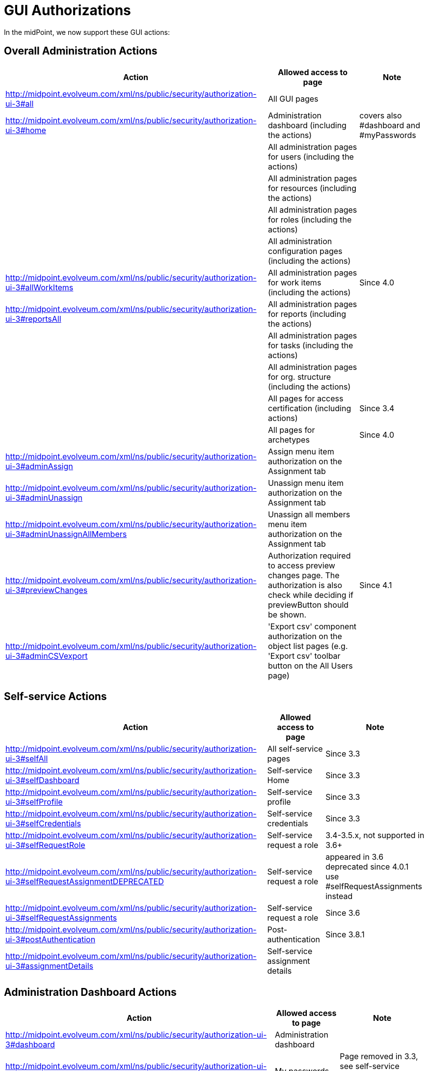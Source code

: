 = GUI Authorizations
:page-wiki-name: GUI Authorizations
:page-wiki-id: 15859800
:page-wiki-metadata-create-user: semancik
:page-wiki-metadata-create-date: 2014-06-30T12:30:36.256+02:00
:page-wiki-metadata-modify-user: katkav
:page-wiki-metadata-modify-date: 2020-03-27T20:17:57.504+01:00
:page-upkeep-status: yellow
:page-toc: top

In the midPoint, we now support these GUI actions:

== Overall Administration Actions

[%autowidth]
|===
| Action | Allowed access to page | Note

| http://midpoint.evolveum.com/xml/ns/public/security/authorization-ui-3#all
| All GUI pages
|

| http://midpoint.evolveum.com/xml/ns/public/security/authorization-ui-3#home
| Administration dashboard (including the actions)
| covers also #dashboard and #myPasswords

|
| All administration pages for users (including the actions)
|

|
| All administration pages for resources (including the actions)
|

|
| All administration pages for roles (including the actions)
|

|
| All administration configuration pages (including the actions)
|

| http://midpoint.evolveum.com/xml/ns/public/security/authorization-ui-3#allWorkItems
| All administration pages for work items (including the actions)
| Since 4.0

| http://midpoint.evolveum.com/xml/ns/public/security/authorization-ui-3#reportsAll
| All administration pages for reports (including the actions)
|

|
| All administration pages for tasks (including the actions)
|

|
| All administration pages for org.
structure (including the actions)
|

|
| All pages for access certification (including actions)
| Since 3.4

|
| All pages for archetypes
| Since 4.0

| http://midpoint.evolveum.com/xml/ns/public/security/authorization-ui-3#adminAssign
| Assign menu item authorization on the Assignment tab
|

| http://midpoint.evolveum.com/xml/ns/public/security/authorization-ui-3#adminUnassign
| Unassign menu item authorization on the Assignment tab
|



| http://midpoint.evolveum.com/xml/ns/public/security/authorization-ui-3#adminUnassignAllMembers
| Unassign all members menu item authorization on the Assignment tab
|

| http://midpoint.evolveum.com/xml/ns/public/security/authorization-ui-3#previewChanges
| Authorization required to access preview changes page.
The authorization is also check while deciding if previewButton should be shown.
| Since 4.1

| http://midpoint.evolveum.com/xml/ns/public/security/authorization-ui-3#adminCSVexport
| 'Export csv' component authorization on the object list pages (e.g. 'Export csv' toolbar button on the All Users page)
|

|===

== Self-service Actions

[%autowidth]
|===
| Action | Allowed access to page | Note

| http://midpoint.evolveum.com/xml/ns/public/security/authorization-ui-3#selfAll
| All self-service pages
| Since 3.3

| http://midpoint.evolveum.com/xml/ns/public/security/authorization-ui-3#selfDashboard
| Self-service Home
| Since 3.3

| http://midpoint.evolveum.com/xml/ns/public/security/authorization-ui-3#selfProfile
| Self-service profile
| Since 3.3

| http://midpoint.evolveum.com/xml/ns/public/security/authorization-ui-3#selfCredentials
| Self-service credentials
| Since 3.3

| http://midpoint.evolveum.com/xml/ns/public/security/authorization-ui-3#selfRequestRole
| Self-service request a role
| 3.4-3.5.x, not supported in 3.6+

| http://midpoint.evolveum.com/xml/ns/public/security/authorization-ui-3#selfRequestAssignmentDEPRECATED
| Self-service request a role
| appeared in 3.6 +
deprecated since 4.0.1 +
use #selfRequestAssignments instead

| http://midpoint.evolveum.com/xml/ns/public/security/authorization-ui-3#selfRequestAssignments
| Self-service request a role
| Since 3.6

| http://midpoint.evolveum.com/xml/ns/public/security/authorization-ui-3#postAuthentication
| Post-authentication
| Since 3.8.1

| http://midpoint.evolveum.com/xml/ns/public/security/authorization-ui-3#assignmentDetails
| Self-service assignment details
|

|===

== Administration Dashboard Actions

[%autowidth]
|===
| Action | Allowed access to page | Note

| http://midpoint.evolveum.com/xml/ns/public/security/authorization-ui-3#dashboard
| Administration dashboard
|

| http://midpoint.evolveum.com/xml/ns/public/security/authorization-ui-3#myPasswords
| My passwords
| Page removed in 3.3, see self-service credentials page instead

|===

== User actions

[%autowidth]
|===
| Action | Allowed access to page | Note

| http://midpoint.evolveum.com/xml/ns/public/security/authorization-ui-3#users
| List users
|

| http://midpoint.evolveum.com/xml/ns/public/security/authorization-ui-3#user
| Create user
|

| http://midpoint.evolveum.com/xml/ns/public/security/authorization-ui-3#userDetails
| Edit user
|

| http://midpoint.evolveum.com/xml/ns/public/security/authorization-ui-3#findUsers
| Find users
|

| http://midpoint.evolveum.com/xml/ns/public/security/authorization-ui-3#usersView
| Showing menu items for xref:/midpoint/reference/admin-gui/collections-views/[views] that are configured for users.
|

| http://midpoint.evolveum.com/xml/ns/public/security/authorization-ui-3#userHistory
| User historical data viewer page. The authorization check is also performed to determine whether the "View object data" button should be displayed on the history page.
|

|===

== Resource actions

[%autowidth]
|===
| Action | Allowed access to page | Note

| http://midpoint.evolveum.com/xml/ns/public/security/authorization-ui-3#resources
| List resources
|

| http://midpoint.evolveum.com/xml/ns/public/security/authorization-ui-3#resource
| Create resource (xml editor)
|

| http://midpoint.evolveum.com/xml/ns/public/security/authorization-ui-3#resourceDetails
| Details of resource
|

| http://midpoint.evolveum.com/xml/ns/public/security/authorization-ui-3#resourceEdit
| Edit resource
| Resource Wizard

| http://midpoint.evolveum.com/xml/ns/public/security/authorization-ui-3#resourcesAccount
| Listing accounts on resource
|

| http://midpoint.evolveum.com/xml/ns/public/security/authorization-ui-3#resourceWizard
| Resource wizard
|

|===

== Role actions

[%autowidth]
|===
| Action | Allowed access to page | Note

| http://midpoint.evolveum.com/xml/ns/public/security/authorization-ui-3#roles
| List roles
|

| http://midpoint.evolveum.com/xml/ns/public/security/authorization-ui-3#role
| Create role
|

| http://midpoint.evolveum.com/xml/ns/public/security/authorization-ui-3#roleDetails
| Details of role (including editing)
|

| http://midpoint.evolveum.com/xml/ns/public/security/authorization-ui-3#adminAssignMember
| Assign/manage role members (role/service details, "Members" tab)
|

| http://midpoint.evolveum.com/xml/ns/public/security/authorization-ui-3#adminAddMember
| Create new member (role/service details, "Members" tab)
|

| http://midpoint.evolveum.com/xml/ns/public/security/authorization-ui-3#adminUnassignMember
| Unassign member (role/service details, "Members" tab)
|

| http://midpoint.evolveum.com/xml/ns/public/security/authorization-ui-3#adminRecomputeMember
| Recompute member (role/service details, "Members" tab)
|

| http://midpoint.evolveum.com/xml/ns/public/security/authorization-ui-3#adminAssignGovernance
| Assign member (role details, "Governance" tab)
|

| http://midpoint.evolveum.com/xml/ns/public/security/authorization-ui-3#adminUnassignGovernance
| Unssign member (role details, "Governance" tab)
|

| http://midpoint.evolveum.com/xml/ns/public/security/authorization-ui-3#adminAddGovernance
| Create new member (role details, "Governance" tab)
|

| http://midpoint.evolveum.com/xml/ns/public/security/authorization-ui-3#rolesView
| Showing menu items for xref:/midpoint/reference/admin-gui/collections-views/[views] that are configured for roles.
| Since 4.0.1

| http://midpoint.evolveum.com/xml/ns/public/security/authorization-ui-3#roleHistory
| Role historical data viewer page. The authorization check is also performed to determine whether the "View object data" button should be displayed on the history page.
|

|===

== Organization actions

[%autowidth]
|===
| Action | Allowed access to page | Note

| http://midpoint.evolveum.com/xml/ns/public/security/authorization-ui-3#orgAll
| TODO: #orgTree + #orgStruct?
|

| http://midpoint.evolveum.com/xml/ns/public/security/authorization-ui-3#orgTree
| Org tree hierarchy
|

| http://midpoint.evolveum.com/xml/ns/public/security/authorization-ui-3#orgUnit
| Org. unit details (including editing) and New org. link (based on #read, #modify, #add and #delete model authorizations)
|

| http://midpoint.evolveum.com/xml/ns/public/security/authorization-ui-3#adminAssignOrgMember
| Authorization for Assign menu item on the org Managers and Members panels (e.g. Assign Managers, Assign Members)
|

| http://midpoint.evolveum.com/xml/ns/public/security/authorization-ui-3#adminUnassignOrgMember
| Authorization for Unassign menu item on the org Managers and Members panels (e.g. Unassign selected members)
|

| http://midpoint.evolveum.com/xml/ns/public/security/authorization-ui-3#adminAddOrgMember
| Authorization for Create menu item on the org Managers and Members panels (e.g. Create manager, Create member)
|

| http://midpoint.evolveum.com/xml/ns/public/security/authorization-ui-3#adminDeleteOrgMember
| Authorization for Delete menu item on the org Managers and Members panels (e.g. Delete all managers, Delete member, Delete all (focus) members)
|

| http://midpoint.evolveum.com/xml/ns/public/security/authorization-ui-3#adminRecomputeOrgMember
| Authorization for Recompute menu item on the org Managers and Members panels (e.g. Recompute all managers, Recompute selected members, Recompute direct members, Recompute all members)
|

| http://midpoint.evolveum.com/xml/ns/public/security/authorization-ui-3#adminOrgMove
| Authorization for Move organization menu item
|

| http://midpoint.evolveum.com/xml/ns/public/security/authorization-ui-3#adminOrgMakeRoot
| Authorization for Make root organization menu item
|

| http://midpoint.evolveum.com/xml/ns/public/security/authorization-ui-3#orgUnitHistory
| Org unit historical data viewer page. The authorization check is also performed to determine whether the "View object data" button should be displayed on the history page.
|

|===

== Service actions

[%autowidth]
|===
| Action | Allowed access to page | Note

| http://midpoint.evolveum.com/xml/ns/public/security/authorization-ui-3#services
| List services
|

| http://midpoint.evolveum.com/xml/ns/public/security/authorization-ui-3#service
| Create service
|

| http://midpoint.evolveum.com/xml/ns/public/security/authorization-ui-3#serviceDetails
| Details of service
| Since 4.4.2

| http://midpoint.evolveum.com/xml/ns/public/security/authorization-ui-3#serviceHistory
| Service historical data viewer page. The authorization check is also performed to determine whether the "View object data" button should be displayed on the history page.
|

|===

== Configuration actions

[%autowidth]
|===
| Action | Allowed access to page | Note

| http://midpoint.evolveum.com/xml/ns/public/security/authorization-ui-3#debugs
| Repository objects
|

| http://midpoint.evolveum.com/xml/ns/public/security/authorization-ui-3#debug
| Edit repository object
|

| http://midpoint.evolveum.com/xml/ns/public/security/authorization-ui-3#configImport
| Import object
|

| http://midpoint.evolveum.com/xml/ns/public/security/authorization-ui-3#configLogging
| Logging settings
|

| http://midpoint.evolveum.com/xml/ns/public/security/authorization-ui-3#configSystemConfiguration
| System configuration
|

| http://midpoint.evolveum.com/xml/ns/public/security/authorization-ui-3#configAbout
| About system, self tests for repository and provisioning
|

| http://midpoint.evolveum.com/xml/ns/public/security/authorization-ui-3#configSyncAccounts
| Accounts synchronization information
|

|===

== Case actions
[%autowidth]
|===
| Action | Allowed access to page | Note

| http://midpoint.evolveum.com/xml/ns/public/security/authorization-ui-3#cases
| All cases. If only this authorization is defined, no views (My Cases, All Approvals) will be shown in the sidebar menu.
|

| http://midpoint.evolveum.com/xml/ns/public/security/authorization-ui-3#casesView
| Showing menu items for xref:/midpoint/reference/admin-gui/collections-views/[views] that are configured for cases.
|

|===

== Work items actions

[%autowidth]
|===
| Action | Allowed access to page | Note

| http://midpoint.evolveum.com/xml/ns/public/security/authorization-ui-3#allWorkItems
| List work items
|

| http://midpoint.evolveum.com/xml/ns/public/security/authorization-ui-3#myWorkItems
| My work items
|

| http://midpoint.evolveum.com/xml/ns/public/security/authorization-ui-3#workItem
| Edit work item
|

| http://midpoint.evolveum.com/xml/ns/public/security/authorization-ui-3#attorneyWorkItems
| Attorney items
|

| http://midpoint.evolveum.com/xml/ns/public/security/authorization-ui-3#claimableWorkItems
| Items claimable by me
|

| http://midpoint.evolveum.com/xml/ns/public/security/authorization-ui-3#allRequests
| All requests
|

| http://midpoint.evolveum.com/xml/ns/public/security/authorization-ui-3#myRequests
| My requests
|

| http://midpoint.evolveum.com/xml/ns/public/security/authorization-ui-3#requestsAboutMe
| Requests about me
|

| http://midpoint.evolveum.com/xml/ns/public/security/authorization-ui-3#workItemsProcessInstance
| Process instance (Work items)
|

|===

== Report actions

[%autowidth]
|===
| Action | Allowed access to page | Note

| http://midpoint.evolveum.com/xml/ns/public/security/authorization-ui-3#reports
| List reports
|

| http://midpoint.evolveum.com/xml/ns/public/security/authorization-ui-3#createdReports
| Created reports
|

| http://midpoint.evolveum.com/xml/ns/public/security/authorization-model-3#auditRead
| Reading audit log data
| since 3.5

| http://midpoint.evolveum.com/xml/ns/public/security/authorization-ui-3#auditLogViewer
| Audit log viewer page
|

| http://midpoint.evolveum.com/xml/ns/public/security/authorization-ui-3#auditLogDetails
| Audit log details viewer page
| since 4.7

|===

== Task actions

[%autowidth]
|===
| Action | Allowed access to page | Note

| http://midpoint.evolveum.com/xml/ns/public/security/authorization-ui-3#tasks
| List tasks
|

| http://midpoint.evolveum.com/xml/ns/public/security/authorization-ui-3#tasksView
| Showing menu items for xref:/midpoint/reference/admin-gui/collections-views/[views] that are configured for tasks.
|

| http://midpoint.evolveum.com/xml/ns/public/security/authorization-ui-3#taskAdd
| Create task
|

| http://midpoint.evolveum.com/xml/ns/public/security/authorization-ui-3#taskDetails
| Task details
|

| http://midpoint.evolveum.com/xml/ns/public/security/authorization-ui-3#task
| Edit task
|

|===

== Org. structure actions

[%autowidth]
|===
| Action | Allowed access to page | Note

| http://midpoint.evolveum.com/xml/ns/public/security/authorization-ui-3#orgStruct
| Org. tree menu
|

| http://midpoint.evolveum.com/xml/ns/public/security/authorization-ui-3#orgTree
| Org. tree hierarchy
|

| http://midpoint.evolveum.com/xml/ns/public/security/authorization-ui-3#orgUnit
| New org unit link
|

| http://midpoint.evolveum.com/xml/ns/public/security/authorization-ui-3#orgDetails
| Edit Org Unit
| Since 4.4.3

|===

== Archetype actions

[%autowidth]
|===
| Action | Allowed access to page | Note

| http://midpoint.evolveum.com/xml/ns/public/security/authorization-ui-3#archetypes
| List archetypes
| Since 4.0

| http://midpoint.evolveum.com/xml/ns/public/security/authorization-ui-3#archetype
| Edit archetype
| Since 4.0

|===

== Access certification actions

Please see xref:/midpoint/reference/roles-policies/certification/authorization/[Access Certification Security] for detailed list.

== See also:

* xref:/midpoint/reference/admin-gui/admin-gui-config/[Admin GUI Configuration]
